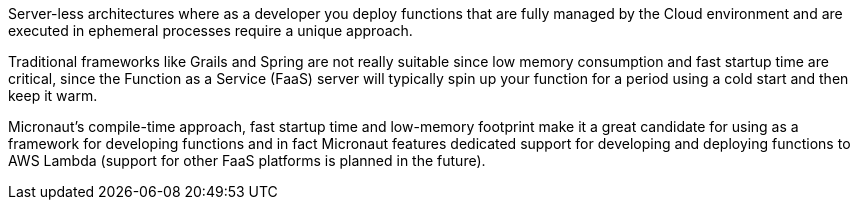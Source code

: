 Server-less architectures where as a developer you deploy functions that are fully managed by the Cloud environment and are executed in ephemeral processes require a unique approach.

Traditional frameworks like Grails and Spring are not really suitable since low memory consumption and fast startup time are critical, since the Function as a Service (FaaS) server will typically spin up your function for a period using a cold start and then keep it warm.

Micronaut's compile-time approach, fast startup time and low-memory footprint make it a great candidate for using as a framework for developing functions and in fact Micronaut features dedicated support for developing and deploying functions to AWS Lambda (support for other FaaS platforms is planned in the future).
